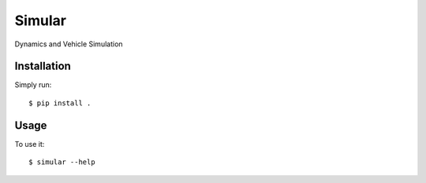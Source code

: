 =======
Simular
=======


Dynamics and Vehicle Simulation


Installation
============

Simply run:

::

    $ pip install .


Usage
=====

To use it:

::

    $ simular --help

